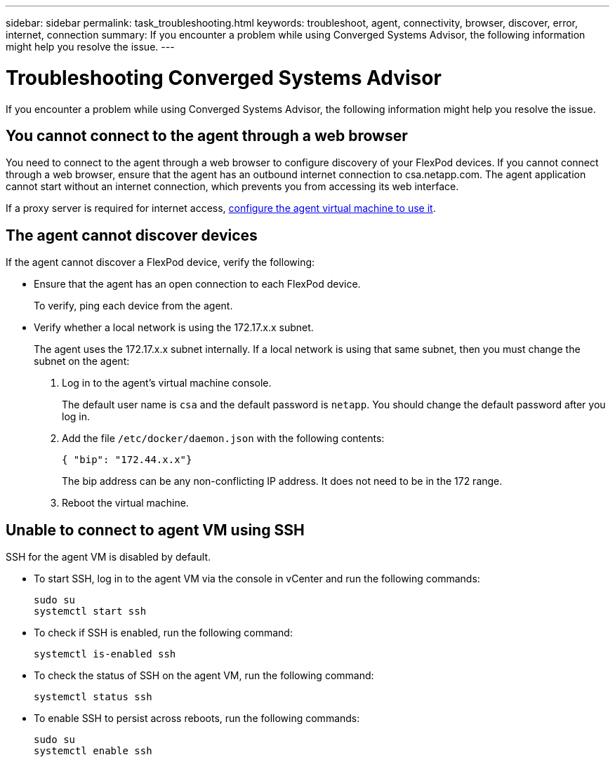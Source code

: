 ---
sidebar: sidebar
permalink: task_troubleshooting.html
keywords: troubleshoot, agent, connectivity, browser, discover, error, internet, connection
summary: If you encounter a problem while using Converged Systems Advisor, the following information might help you resolve the issue.
---

= Troubleshooting Converged Systems Advisor
:hardbreaks:
:nofooter:
:icons: font
:linkattrs:
:imagesdir: ./media/

[.lead]
If you encounter a problem while using Converged Systems Advisor, the following information might help you resolve the issue.

== You cannot connect to the agent through a web browser

You need to connect to the agent through a web browser to configure discovery of your FlexPod devices. If you cannot connect through a web browser, ensure that the agent has an outbound internet connection to csa.netapp.com. The agent application cannot start without an internet connection, which prevents you from accessing its web interface.

If a proxy server is required for internet access, link:task_getting_started.html#setting-up-networking-for-the-agent[configure the agent virtual machine to use it].

== The agent cannot discover devices

If the agent cannot discover a FlexPod device, verify the following:

* Ensure that the agent has an open connection to each FlexPod device.
+
To verify, ping each device from the agent.

* Verify whether a local network is using the 172.17.x.x subnet.
+
The agent uses the 172.17.x.x subnet internally. If a local network is using that same subnet, then you must change the subnet on the agent:
+
. Log in to the agent's virtual machine console.
+
The default user name is `csa` and the default password is `netapp`. You should change the default password after you log in.
+
. Add the file `/etc/docker/daemon.json` with the following contents:
+
 { "bip": "172.44.x.x"}
+
The bip address can be any non-conflicting IP address. It does not need to be in the 172 range.

. Reboot the virtual machine.

== Unable to connect to agent VM using SSH

SSH for the agent VM is disabled by default.

* To start SSH, log in to the agent VM via the console in vCenter and run the following commands:
+
`sudo su`
`systemctl start ssh`

* To check if SSH is enabled, run the following command:
+
`systemctl is-enabled ssh`

* To check the status of SSH on the agent VM, run the following command:
+
`systemctl status ssh`

* To enable SSH to persist across reboots, run the following commands:
+
`sudo su`
`systemctl enable ssh`

